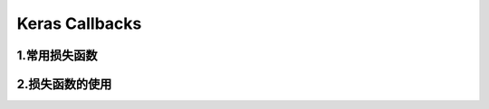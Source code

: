 
Keras Callbacks
====================

1.常用损失函数
----------------------

2.损失函数的使用
----------------------


